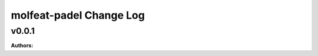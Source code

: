 ========================
molfeat-padel Change Log
========================

.. current developments

v0.0.1
====================

**Authors:**



